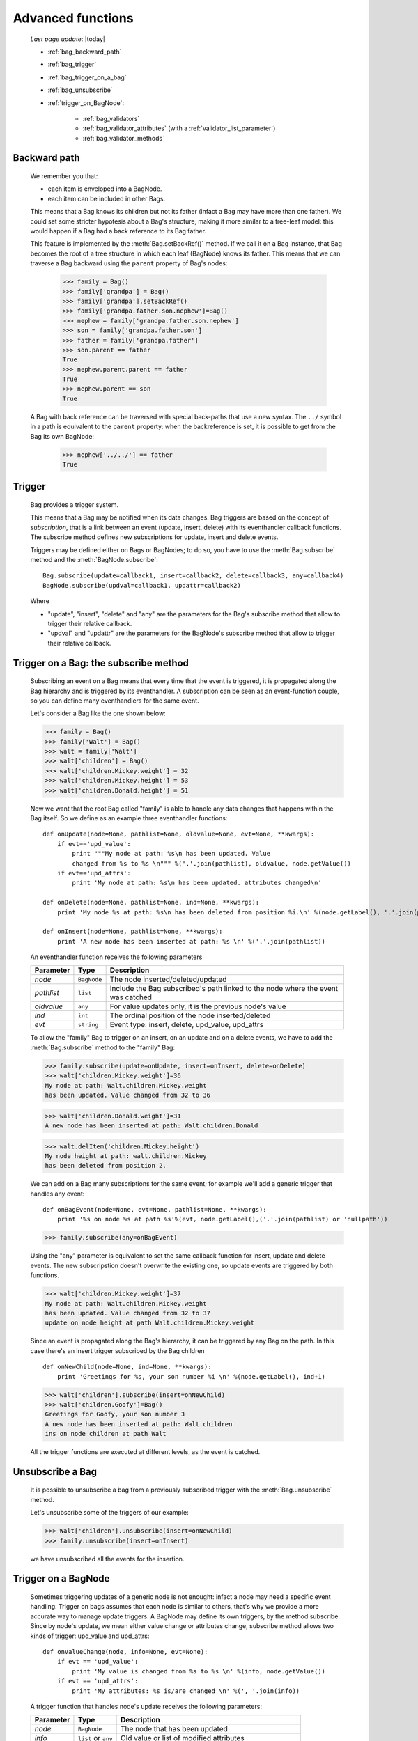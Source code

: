 .. _bag_three:

==================
Advanced functions
==================
    
    *Last page update*: |today|
    
    * :ref:`bag_backward_path`
    * :ref:`bag_trigger`
    * :ref:`bag_trigger_on_a_bag`
    * :ref:`bag_unsubscribe`
    * :ref:`trigger_on_BagNode`:
    
        * :ref:`bag_validators`
        * :ref:`bag_validator_attributes` (with a :ref:`validator_list_parameter`)
        * :ref:`bag_validator_methods`

.. module:: gnr.core.gnrbag

.. _bag_backward_path:

Backward path
=============

    We remember you that:
    
    * each item is enveloped into a BagNode.
    * each item can be included in other Bags.
    
    This means that a Bag knows its children but not its father (infact a Bag may have more than one father). We could set some stricter hypotesis about a Bag's structure, making it more similar to a tree-leaf model: this would happen if a Bag had a back reference to its Bag father.
    
    .. image:: ../_images/bag/bag-backward-path.png
    
    This feature is implemented by the :meth:`Bag.setBackRef()` method. If we call it on a Bag instance, that Bag becomes the root of a tree structure in which each leaf (BagNode) knows its father. This means that we can traverse a Bag backward using the ``parent`` property of Bag's nodes:

        >>> family = Bag()
        >>> family['grandpa'] = Bag() 
        >>> family['grandpa'].setBackRef()
        >>> family['grandpa.father.son.nephew']=Bag()
        >>> nephew = family['grandpa.father.son.nephew']
        >>> son = family['grandpa.father.son']
        >>> father = family['grandpa.father']
        >>> son.parent == father
        True
        >>> nephew.parent.parent == father
        True
        >>> nephew.parent == son
        True
        
    A Bag with back reference can be traversed with special back-paths that use a new syntax. The ``../`` symbol in a path is equivalent to the ``parent`` property: when the backreference is set, it is possible to get from the Bag its own BagNode:

        >>> nephew['../../'] == father
        True
        
.. _bag_trigger:
    
Trigger
=======

    Bag provides a trigger system.
    
    This means that a Bag may be notified when its data changes. Bag triggers are based on the concept of *subscription*, that is a link between an event (update, insert, delete) with its eventhandler callback functions. The subscribe method defines new subscriptions for update, insert and delete events.

    Triggers may be defined either on Bags or BagNodes; to do so, you have to use the :meth:`Bag.subscribe` method and the :meth:`BagNode.subscribe`::

        Bag.subscribe(update=callback1, insert=callback2, delete=callback3, any=callback4)
        BagNode.subscribe(updval=callback1, updattr=callback2)
        
    Where
    
    * "update", "insert", "delete" and "any" are the parameters for the Bag's subscribe method that allow to trigger their relative callback.
    * "updval" and "updattr" are the parameters for the BagNode's subscribe method that allow to trigger their relative callback.

.. _bag_trigger_on_a_bag:

Trigger on a Bag: the subscribe method
======================================

    Subscribing an event on a Bag means that every time that the event is triggered, it is propagated along the Bag hierarchy and is triggered by its eventhandler. A subscription can be seen as an event-function couple, so you can define many eventhandlers for the same event.

    Let's consider a Bag like the one shown below:
    
    >>> family = Bag()
    >>> family['Walt'] = Bag()
    >>> walt = family['Walt']
    >>> walt['children'] = Bag()
    >>> walt['children.Mickey.weight'] = 32
    >>> walt['children.Mickey.height'] = 53
    >>> walt['children.Donald.height'] = 51
    
    Now we want that the root Bag called "family" is able to handle any data changes that happens within the Bag itself. So we define as an example three eventhandler functions::

        def onUpdate(node=None, pathlist=None, oldvalue=None, evt=None, **kwargs):
            if evt=='upd_value':
                print """My node at path: %s\n has been updated. Value
                changed from %s to %s \n""" %('.'.join(pathlist), oldvalue, node.getValue())
            if evt=='upd_attrs':
                print 'My node at path: %s\n has been updated. attributes changed\n'
                
        def onDelete(node=None, pathlist=None, ind=None, **kwargs):
            print 'My node %s at path: %s\n has been deleted from position %i.\n' %(node.getLabel(), '.'.join(pathlist), ind)
            
        def onInsert(node=None, pathlist=None, **kwargs):
            print 'A new node has been inserted at path: %s \n' %('.'.join(pathlist))
            
    An eventhandler function receives the following parameters
    
    +--------------------+------------------+-----------------------------------------------------------------+
    |    Parameter       |   Type           |   Description                                                   |
    +====================+==================+=================================================================+
    |   `node`           | ``BagNode``      |  The node inserted/deleted/updated                              |
    +--------------------+------------------+-----------------------------------------------------------------+
    |   `pathlist`       | ``list``         |  Include the Bag subscribed's path linked to the node           |
    |                    |                  |  where the event was catched                                    |
    +--------------------+------------------+-----------------------------------------------------------------+
    |   `oldvalue`       | ``any``          |  For value updates only, it is the previous node's value        |
    +--------------------+------------------+-----------------------------------------------------------------+
    |   `ind`            | ``int``          |  The ordinal position of the node inserted/deleted              |
    +--------------------+------------------+-----------------------------------------------------------------+
    |   `evt`            | ``string``       |  Event type: insert, delete, upd_value, upd_attrs               |
    +--------------------+------------------+-----------------------------------------------------------------+
    
    To allow the "family" Bag to trigger on an insert, on an update and on a delete events, we have to add the :meth:`Bag.subscribe` method to the "family" Bag:
    
    >>> family.subscribe(update=onUpdate, insert=onInsert, delete=onDelete)
    >>> walt['children.Mickey.weight']=36
    My node at path: Walt.children.Mickey.weight 
    has been updated. Value changed from 32 to 36
    
    >>> walt['children.Donald.weight']=31
    A new node has been inserted at path: Walt.children.Donald 
    
    >>> walt.delItem('children.Mickey.height')
    My node height at path: walt.children.Mickey 
    has been deleted from position 2.
    
    .. image:: ../_images/bag/bag-trigger.png
    
    We can add on a Bag many subscriptions for the same event; for example we'll add a generic trigger that handles any event::
    
        def onBagEvent(node=None, evt=None, pathlist=None, **kwargs):
            print '%s on node %s at path %s'%(evt, node.getLabel(),('.'.join(pathlist) or 'nullpath'))

    >>> family.subscribe(any=onBagEvent) 
    
    Using the "any" parameter is equivalent to set the same callback function for insert, update and delete events. The new subscripstion doesn't overwrite the existing one, so update events are triggered by both functions.

    >>> walt['children.Mickey.weight']=37
    My node at path: Walt.children.Mickey.weight 
    has been updated. Value changed from 32 to 37
    update on node height at path Walt.children.Mickey.weight
    
    .. image:: ../_images/bag/bag-trigger2.png

    Since an event is propagated along the Bag's hierarchy, it can be triggered by any Bag on the path. In this case there's an insert trigger subscribed by the Bag children ::

        def onNewChild(node=None, ind=None, **kwargs):
            print 'Greetings for %s, your son number %i \n' %(node.getLabel(), ind+1)

    >>> walt['children'].subscribe(insert=onNewChild)
    >>> walt['children.Goofy']=Bag()
    Greetings for Goofy, your son number 3
    A new node has been inserted at path: Walt.children
    ins on node children at path Walt
    
    All the trigger functions are executed at different levels, as the event is catched.

    .. image:: ../_images/bag/bag-trigger3.png

.. _bag_unsubscribe:

Unsubscribe a Bag
=================

    It is possible to unsubscribe a bag from a previously subscribed trigger with the :meth:`Bag.unsubscribe` method.
    
    Let's unsubscribe some of the triggers of our example:
    
    >>> Walt['children'].unsubscribe(insert=onNewChild)
    >>> family.unsubscribe(insert=onInsert)
    
    we have unsubscribed all the events for the insertion.

.. _trigger_on_BagNode:

Trigger on a BagNode
====================

    Sometimes triggering updates of a generic node is not enought: infact a node may need a specific event handling. Trigger on bags assumes that each node is similar to others, that's why we provide a more accurate way to manage update triggers. A BagNode may define its own triggers, by the method subscribe. Since by node's update, we mean either value change or attributes change, subscribe method allows two kinds of trigger: upd_value and upd_attrs::

        def onValueChange(node, info=None, evt=None):
            if evt == 'upd_value':
                print 'My value is changed from %s to %s \n' %(info, node.getValue())
            if evt == 'upd_attrs':
                print 'My attributes: %s is/are changed \n' %(', '.join(info))
            
    A trigger function that handles node's update receives the following parameters:
    
    +--------------------+---------------------+-----------------------------------------------------------------+
    |    Parameter       |   Type              |   Description                                                   |
    +====================+=====================+=================================================================+
    |   `node`           | ``BagNode``         |  The node that has been updated                                 |
    +--------------------+---------------------+-----------------------------------------------------------------+
    |   `info`           | ``list`` or ``any`` |  Old value or list of modified attributes                       |
    +--------------------+---------------------+-----------------------------------------------------------------+
    |   `oldvalue`       | ``any``             |  For value updates only, it is the previous node's value        |
    +--------------------+---------------------+-----------------------------------------------------------------+
    |   `ind`            | ``int``             |  The ordinal position of the node inserted/deleted              |
    +--------------------+---------------------+-----------------------------------------------------------------+
    |   `evt`            | ``string``          |  Event type: upd_value, upd_attrs                               |
    +--------------------+---------------------+-----------------------------------------------------------------+
    
    >>> Walt.getNode('children.Mickey.weight').subscribe(upd_value=onValueChange)
    >>> Walt['children.Mickey.weight']=55
    My value is changed from 36 to 55
    My node at path: Walt.children.Mickey.weight 
    has been updated. Value changed from 36 to 55
    
    There are a BagNode trigger and a Bag trigger [#]_ both launched by the update event. The BagNode trigger is launched because the value of the subscribed node is updated, while the Bag trigger is launched because the Bag is subscribed to another update trigger.

    .. image:: ../_images/bag/bag-trigger4.png

.. _bag_validators:

Validators
==========

    The basic idea for a Bag validator is to make a control of the data inserted as a node's value. The validation function for a Bag node can be defined with two different syntaxes:
    
    * through some node attributes.
    * using some validator methods.
    
.. _bag_validator_attributes:

Setting a validator through a node attribute
============================================

    To set a validator through a node attribute you have to use the string ``validate_`` followed by a validation type:
    
    >>> myform.setItem('list.user.name','',validate_case='capitalize')
    
    When you overwrite the value at the path 'list.user.name' the validator will trigger:
    
    >>> myform['list.user.name'] = 'john smith'
    >>> print myform['list.user.name']
    John smith
    
    As you can see, the validator have capitalized the first word, that is "john".

.. _validator_list_parameter:

Values' list for the ``validate_`` parameter
============================================

    Actually you can set these values:
    
    * validate_case: the parameter string can be 'upper', 'lower', 'capitalize'.
    * validate_inList: the parameter string is a list of the values accepted eg: 'value1,value2,value3'.
    * validate_length: the parameter string is the min and the max number of char accepted for the value: eg '2,4'.
    * validate_hostaddr: no parameters.

.. _bag_validator_methods:

Setting a validator using Bag's methods
=======================================

    To set a validator through the :meth:`Bag.addValidator` method you have to give a path, a validator and a parameterString, where:
    
    * `path`: node's path.
    * `validator`: validation's type.
    * `parameterString`: a string which contains the validation parameters.
    
    >>> myform = Bag()
    >>> myform.addValidator('list.user.name','case','capitalize')
    >>> myform['list.user.name'] = 'ABCD efgh Ij kLM'
    >>> print myform
    0 - (Bag) list: 
        0 - (Bag) user: 
            0 - (str) name: Abcd efgh ij klm
            
    The :meth:`Bag.removeValidator` method allow to remove a validator (parameters: `path` and `validator`).

**Footnotes:**

.. [#] The Bag trigger is made by the ``onUpdate`` function that has been previously defined in the :ref:`bag_trigger_on_a_bag` paragraph.